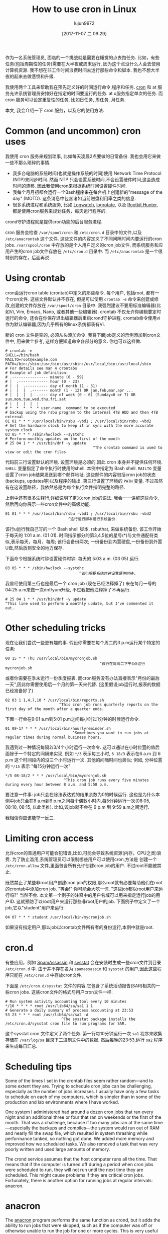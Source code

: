 #+TITLE: How to use cron in Linux
#+URL: https://opensource.com/article/17/11/how-use-cron-linux
#+AUTHOR: lujun9972
#+TAGS: crontab
#+DATE: [2017-11-07 二 09:29]
#+LANGUAGE:  zh-CN
#+OPTIONS:  H:6 num:nil toc:t \n:nil ::t |:t ^:nil -:nil f:t *:t <:nil


作为一名系统管理员, 面临的一个挑战就是需要在睡觉的点去跑任务. 
比如，有些任务(包括周期性的任务)需要在大半夜或周末运行, 因为这个点没什么人会去使用计算机资源.
我不想在非工作时间浪费时间去运行那些命令和脚本. 我也不想大半夜的起来去做悲愤和升级.

我使用两个工具来帮助我在预先定义好的时间运行命令,程序和任务.  [[https://en.wikipedia.org/wiki/Cron][cron]] 和 at 服务允许系统管理员安排好在指定的时间要运行的任务. 
at u服务指定单次的任务. 而 cron 服务可以设定重复性的任务, 比如日任务, 周任务, 月任务.

本文, 我会介绍一下 cron 服务，以及它的使用方法.

* Common (and uncommon) cron uses

我使用 cron 服务来规划琐事, 比如每天凌晨2点要做的日常备份. 我也会用它来做一些不那么琐碎的事情.

+ 我多台电脑的系统时间(也就是操作系统的时间)使用 Network Time Protocol (NTP)来同步时间. 
  然而 NTP 只会设置系统时间,不会设置硬件时间,这会造成时间的漂移. 因此我使用cron来根据系统时间设置硬件时间.
+ 我每个月月初都会运行一个Bash程序来在每台机上创建新的"message of the day" (MOTD). 
  这条消息中包含诸如当前磁盘利用率之类的信息.
+ 很多系统进程和系统服务, 比如 [[https://sourceforge.net/projects/logwatch/files/][Logwatch]], [[https://github.com/logrotate/logrotate][logrotate]], 以及 [[http://rkhunter.sourceforge.net/][Rootkit Hunter]], 都是使用cron服务来规划任务，每天运行程序的.

crond守护进程就是提供cron功能的后台服务进程.

cron 服务会检查 =/var/spool/cron= 和 =/etc/cron.d= 目录中的文件,以及 =/etc/anacrontab= 这个文件. 
这些文件的内容定义了不同间隔时间内要运行的cron jobs. =/var/spool/cron= 中存放的是个人用户定义的cron job文件, 而系统服务和应用产生的cron job文件存放在 =/etc/cron.d= 目录中.
而 =/etc/anacrontab= 是一个很特别的存在，后面再说.

* Using crontab

cron会运行cron table (crontab)中定义的那些命令. 每个用户, 包括root, 都有一个cron文件. 
这些文件默认并不存在, 但是可以使用 =crontab -e= 命令来创建或修改,创建的文件存放在 =/var/spool/cron= 目录中. 
我强烈建议不要用标准编辑器(比如Vi, Vim, Emacs, Nano, 或者其他一些编辑器). 
crontab 不仅允许你编辑要定时运行的命令, 还会在你保存退出编辑器后重启crond守护进程.
crontab命令使用vi作为默认编辑器,因为几乎所有的linux系统都装有Vi.

新的 cron 文件是空的, 必须从头添加命令. 我将下面job定义的示例添加到cron文件中, 用来做个参考, 这样方便知道命令各部分的意义.
你也可以这样做.

#+BEGIN_EXAMPLE
  # crontab -e
  SHELL=/bin/bash
  MAILTO=root@example.com
  PATH=/bin:/sbin:/usr/bin:/usr/sbin:/usr/local/bin:/usr/local/sbin
  # For details see man 4 crontabs
  # Example of job definition:
  # .---------------- minute (0 - 59)
  # |  .------------- hour (0 - 23)
  # |  |  .---------- day of month (1 - 31)
  # |  |  |  .------- month (1 - 12) OR jan,feb,mar,apr ...
  # |  |  |  |  .---- day of week (0 - 6) (Sunday=0 or 7) OR sun,mon,tue,wed,thu,fri,sat
  # |  |  |  |  |
  # *  *  *  *  * user-name  command to be executed
  # backup using the rsbu program to the internal 4TB HDD and then 4TB external
  01 01 * * * /usr/local/bin/rsbu -vbd1 ; /usr/local/bin/rsbu -vbd2
  # Set the hardware clock to keep it in sync with the more accurate system clock
  03 05 * * * /sbin/hwclock --systohc
  # Perform monthly updates on the first of the month
  # 25 04 1 * * /usr/bin/dnf -y update
                                         ^The crontab command is used to view or edit the cron files.                                       
#+END_EXAMPLE

代码前三行设置默认的环境. 设置环境是必须的,因此 cron 本身并不提供任何环境. 
=SHELL= 变量指定了命令执行时使用的shell. 本例中指定为 Bash shell. 
=MAILTO= 变量设置了cron job结果发送到哪个邮件地址. 这些邮件的内容包括cron job的状态(backups, updates等)以及程序的输出.
第三行设置了环境的 =PATH= 变量. 不过虽然有在这设置路径，我依然总是为每个执行文件指明完整的路径.

上例中还有很多注释行,详细说明了定义cron job的语法. 我会一一讲解这些命令,然后再向你展示一些cron文件中的高级功能.

#+BEGIN_EXAMPLE
  01 01 * * * /usr/local/bin/rsbu -vbd1 ; /usr/local/bin/rsbu -vbd2
                              ^这行运行脚本进行系统备份.
#+END_EXAMPLE

该行u运行我自己写的一个 Bash shell 脚本, rsbuthat, 来做系统备份. 该工作开始于每天的 1:01 a.m. (01 01).
时间指示部分的第3,4,5位的星号(*)与文件通配符类似,表示每天，每月，每周; 该行会备份两次; 一份备份到内置硬盘,一份备份到外置U盘,然后放到安全的地方保存.

下面命令根据系统时钟设置硬件时钟. 每天的 5:03 a.m. (03 05) 运行.

#+BEGIN_EXAMPLE
  03 05 * * * /sbin/hwclock --systohc
                                   ^该行根据系统时钟设置硬件时钟.
#+END_EXAMPLE

我曾经使用第三行也是最后一个 cron job (现在已经注释掉了) 来在每月一号的04:25 a.m来做一次dnf/yum升级, 不过我把他注释掉了不再运行.

#+BEGIN_EXAMPLE
  # 25 04 1 * * /usr/bin/dnf -y update
  ^This line used to perform a monthly update, but I've commented it out.
#+END_EXAMPLE

* Other scheduling tricks

现在让我们尝试一些更有趣的事. 假设你需要在每个周二的3 p.m运行某个特定的任务:

#+BEGIN_EXAMPLE
  00 15 * * Thu /usr/local/bin/mycronjob.sh
                                            ^该行在每周二下午3点运行 mycronjob.sh                                           
#+END_EXAMPLE

或者你需要在季末运行一份季度报表. 而cron服务没有办法直接表示"月份的最后一天",因此你需要使用后一个月的第一天来代替. (这里假设job运行时,报表的数据已经准备好了)

#+BEGIN_EXAMPLE
  02 03 1 1,4,7,10 * /usr/local/bin/reports.sh
                          ^This cron job runs quarterly reports on the first day of the month after a quarter ends.                         
#+END_EXAMPLE

下面一行会在9:01 a.m到5:01 p.m之间每小时过1分钟的时候运行命令.

#+BEGIN_EXAMPLE
  01 09-17 * * * /usr/local/bin/hourlyreminder.sh
                                ^Sometimes you want to run jobs at regular times during normal business hours.                              
#+END_EXAMPLE

我遇到过一种情况每隔2/3/4个小时运行一次命令. 这可以通过在小时位置的值后面除于一个特定的间隔来实现, 例如 =*/3= 表示每三小时, =6-18/3= 表示在6 a.m 到 6 p.m 这个时间段内的没三个小时运行一次.
其他的间隔时间也类似; 例如, 分种位置的 =*/15= 表示 "每15分钟运行一次"

#+BEGIN_EXAMPLE
  ,*/5 08-18/2 * * * /usr/local/bin/mycronjob.sh
                            ^This cron job runs every five minutes during every hour between 8 a.m. and 5:58 p.m.                           
#+END_EXAMPLE

要注意一件事: job只会在除法表达式的结果余数为0的时候运行. 这也是为什么本例中job只会在8 a.m到6 p.m之间每个偶数小时内,每5分钟运行一次(08:05, 08:10, 08:15, 以此类推).
比如,该job就不会在 9 p.m 到 9:59 a.m之间运行.

我相信你应该能举一反三.

* Limiting cron access

允许cron的普通用户可能会犯错误,比如,可能会导致系统资源(内存，CPU之类)浪费. 
为了防止滥用,系统管理员可以限制哪些用户可以使用cron,方法是 创建一个 =/etc/cron.allow= 文件,里面包含所有允许创建cron job的用户.
不过root不能被禁止.

既然禁止了某些非root用户创建cron job的权限,那么root就有必要帮助他们在root的crontab中添加cron job.
"等会!" 你可能会大吃一惊. "这些job都以root用户来运行吗?" 当然不会. 本文第一个例子的注释中的用户名域可以用来指定运行job的用户ID.
这就预防了以root用户来运行那些非root用户的job. 下面例子中定义了一个job,它以"student"用户来运行:

#+BEGIN_EXAMPLE
  04 07 * * * student /usr/local/bin/mycronjob.sh
#+END_EXAMPLE

如果没有指定用户,那么job以crontab文件所有者的身份运行,本例中就是root.

* cron.d

有些应用，例如 [[http://spamassassin.apache.org/][SpamAssassin]] 和 [[https://github.com/sysstat/sysstat][sysstat]] 会在安装时生成一些cron文件到目录 =/etc/cron.d= 中. 
由于并不存在名为 =spamassassin= 和 =sysstat= 的用户,因此这些程序只能在 =/etc/cron.d= 中存放cron文件.

下面是 =/etc/cron.d/sysstat= 文件的内容,它包含了系统活动报告(SAR)相关的一些cron jobs. 这些cron文件的格式与用户cron文件一样.

#+BEGIN_EXAMPLE
  # Run system activity accounting tool every 10 minutes
  ,*/10 * * * * root /usr/lib64/sa/sa1 1 1
  # Generate a daily summary of process accounting at 23:53
  53 23 * * * root /usr/lib64/sa/sa2 -A
                           ^The sysstat package installs the /etc/cron.d/sysstat cron file to run programs for SAR.                         
#+END_EXAMPLE

这个sysstat cron 文件定义了两个任务. 第一行每10分钟运行一次 =sa1= 程序来收集存储在 =/var/log/sa= 目录下二进制文件中的数据.
然后每晚的23:53,运行 =sa2= 程序来生成每日汇总.

* Scheduling tips

Some of the times I set in the crontab files seem rather random—and to some extent they are. Trying to schedule cron jobs can be
challenging, especially as the number of jobs increases. I usually have only a few tasks to schedule on each of my computers, which is
simpler than in some of the production and lab environments where I have worked.

One system I administered had around a dozen cron jobs that ran every night and an additional three or four that ran on weekends or the
first of the month. That was a challenge, because if too many jobs ran at the same time—especially the backups and compiles—the system
would run out of RAM and nearly fill the swap file, which resulted in system thrashing while performance tanked, so nothing got done. We
added more memory and improved how we scheduled tasks. We also removed a task that was very poorly written and used large amounts of
memory.

The crond service assumes that the host computer runs all the time. That means that if the computer is turned off during a period when
cron jobs were scheduled to run, they will not run until the next time they are scheduled. This might cause problems if they are critical
cron jobs. Fortunately, there is another option for running jobs at regular intervals: anacron.

* anacron

The [[https://en.wikipedia.org/wiki/Anacron][anacron]] program performs the same function as crond, but it adds the ability to run jobs that were skipped, such as if the computer
was off or otherwise unable to run the job for one or more cycles. This is very useful for laptops and other computers that are turned off
or put into sleep mode.

As soon as the computer is turned on and booted, anacron checks to see whether configured jobs missed their last scheduled run. If they
have, those jobs run immediately, but only once (no matter how many cycles have been missed). For example, if a weekly job was not run for
three weeks because the system was shut down while you were on vacation, it would be run soon after you turn the computer on, but only
once, not three times.

The anacron program provides some easy options for running regularly scheduled tasks. Just install your scripts in the /etc/cron.[hourly|
daily|weekly|monthly] directories, depending how frequently they need to be run.

How does this work? The sequence is simpler than it first appears.

 1. The crond service runs the cron job specified in /etc/cron.d/0hourly.

    #+BEGIN_EXAMPLE
      # Run the hourly jobs
      SHELL=/bin/bash
      PATH=/sbin:/bin:/usr/sbin:/usr/bin
      MAILTO=root
      01 * * * * root run-parts /etc/cron.hourly
                           ^The contents of /etc/cron.d/0hourly cause the shell scripts located in /etc/cron.hourly to run.                     
    #+END_EXAMPLE

 2. The cron job specified in /etc/cron.d/0hourly runs the run-parts program once per hour.
 3. The run-parts program runs all the scripts located in the /etc/cron.hourly directory.
 4. The /etc/cron.hourly directory contains the 0anacron script, which runs the anacron program using the /etdc/anacrontab configuration
    file shown here.

    #+BEGIN_EXAMPLE
      # /etc/anacrontab: configuration file for anacron
      # See anacron(8) and anacrontab(5) for details.
      SHELL=/bin/sh
      PATH=/sbin:/bin:/usr/sbin:/usr/bin
      MAILTO=root
      # the maximal random delay added to the base delay of the jobs
      RANDOM_DELAY=45
      # the jobs will be started during the following hours only
      START_HOURS_RANGE=3-22
      #period in days   delay in minutes   job-identifier   command
      1       5       cron.daily              nice run-parts /etc/cron.daily
      7       25      cron.weekly             nice run-parts /etc/cron.weekly
      @monthly 45     cron.monthly            nice run-parts /etc/cron.monthly

    #+END_EXAMPLE

    ^The contents of /etc/anacrontab file runs the executable files in the cron.[daily|weekly|monthly] directories at the appropriate times. 

 5. The anacron program runs the programs located in /etc/cron.daily once per day; it runs the jobs located in /etc/cron.weekly once per
    week, and the jobs in cron.monthly once per month. Note the specified delay times in each line that help prevent these jobs from
    overlapping themselves and other cron jobs.

Instead of placing complete Bash programs in the cron.X directories, I install them in the /usr/local/bin directory, which allows me to
run them easily from the command line. Then I add a symlink in the appropriate cron directory, such as /etc/cron.daily.

The anacron program is not designed to run programs at specific times. Rather, it is intended to run programs at intervals that begin at
the specified times, such as 3 a.m. (see the START_HOURS_RANGE line in the script just above) of each day, on Sunday (to begin the week),
and on the first day of the month. If any one or more cycles are missed, anacron will run the missed jobs once, as soon as possible.

* More on setting limits

I use most of these methods for scheduling tasks to run on my computers. All those tasks are ones that need to run with root privileges.
It's rare in my experience that regular users really need a cron job. One case was a developer user who needed a cron job to kick off a
daily compile in a development lab.

It is important to restrict access to cron functions by non-root users. However, there are circumstances when a user needs to set a task
to run at pre-specified times, and cron can allow them to do that. Many users do not understand how to properly configure these tasks
using cron and they make mistakes. Those mistakes may be harmless, but, more often than not, they can cause problems. By setting
functional policies that cause users to interact with the sysadmin, individual cron jobs are much less likely to interfere with other
users and other system functions.

It is possible to set limits on the total resources that can be allocated to individual users or groups, but that is an article for
another time.

For more information, the man pages for [[http://man7.org/linux/man-pages/man8/cron.8.html][cron]], [[http://man7.org/linux/man-pages/man5/crontab.5.html][crontab]], [[http://man7.org/linux/man-pages/man8/anacron.8.html][anacron]], [[http://man7.org/linux/man-pages/man5/anacrontab.5.html][anacrontab]], and [[http://manpages.ubuntu.com/manpages/zesty/man8/run-parts.8.html][run-parts]] all have excellent information and descriptions
of how the cron system works.
